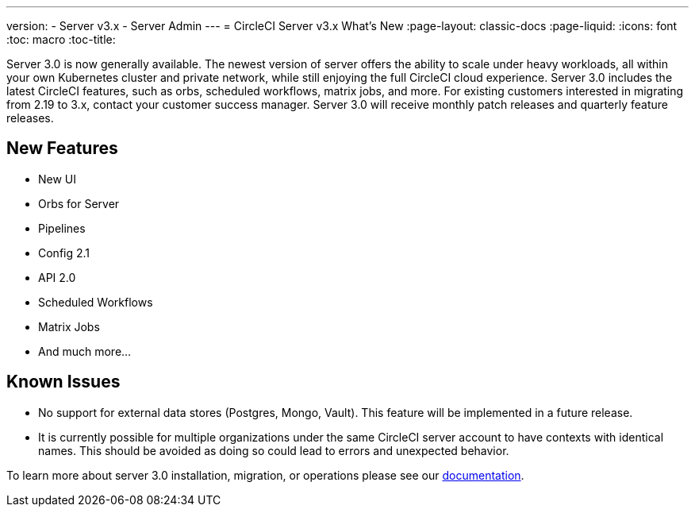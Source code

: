---
version:
- Server v3.x
- Server Admin
---
= CircleCI Server v3.x What's New
:page-layout: classic-docs
:page-liquid:
:icons: font
:toc: macro
:toc-title:

Server 3.0 is now generally available. The newest version of server offers the ability to scale under heavy workloads,
all within your own Kubernetes cluster and private network, while still enjoying the full CircleCI cloud experience.
Server 3.0 includes the latest CircleCI features, such as orbs, scheduled workflows, matrix jobs, and more. For existing
customers interested in migrating from 2.19 to 3.x, contact your customer success manager. Server 3.0 will receive monthly
patch releases and quarterly feature releases.

== New Features

* New UI
* Orbs for Server
* Pipelines
* Config 2.1
* API 2.0
* Scheduled Workflows
* Matrix Jobs
* And much more...

== Known Issues

* No support for external data stores (Postgres, Mongo, Vault). This feature will be implemented in a future release.
* It is currently possible for multiple organizations under the same CircleCI server account to have contexts with
identical names. This should be avoided as doing so could lead to errors and unexpected behavior.

To learn more about server 3.0 installation, migration, or operations please see our xref:overview.adoc[documentation].



